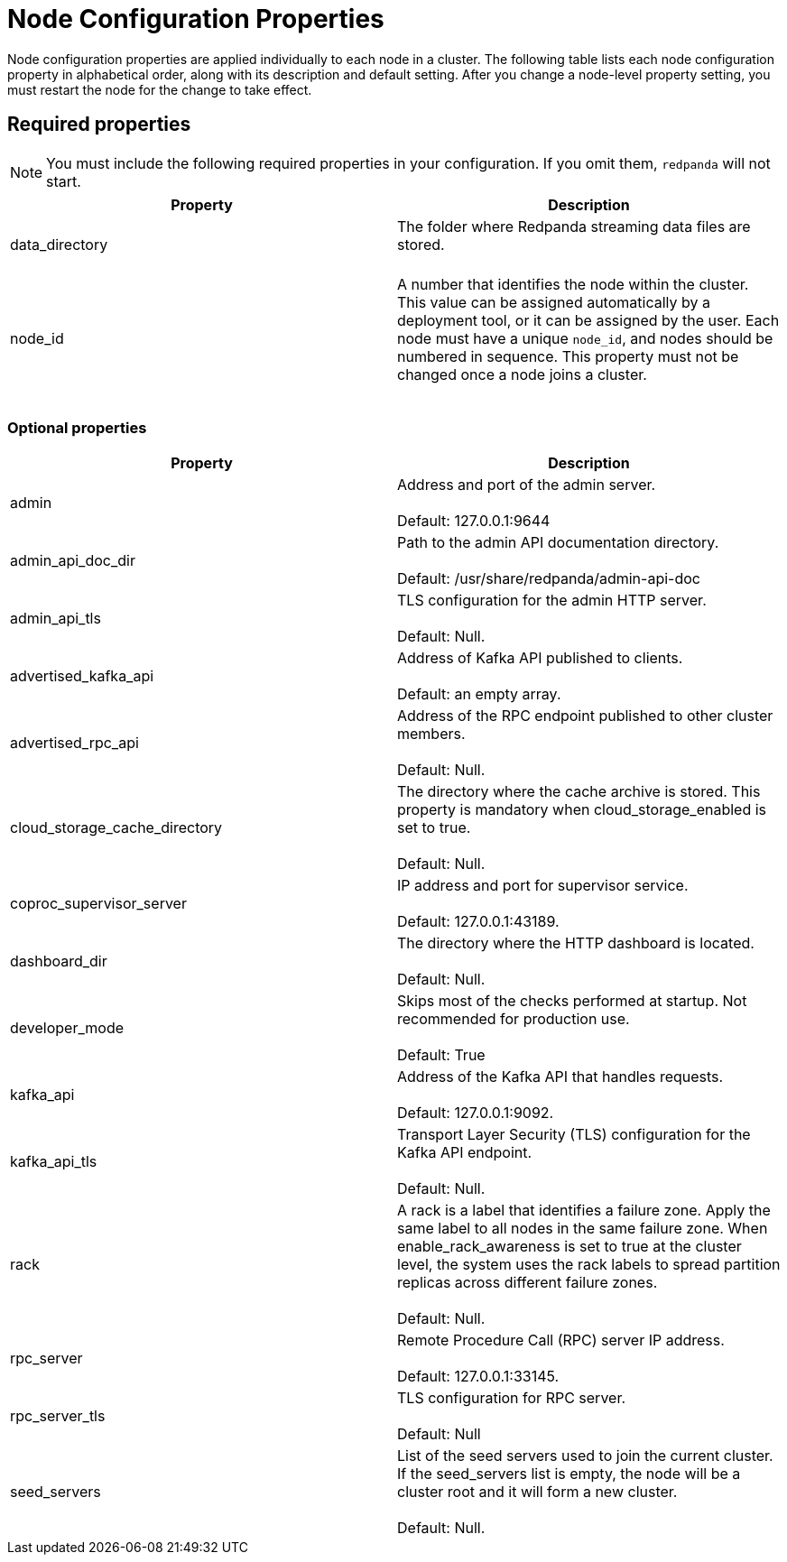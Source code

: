 = Node Configuration Properties
:description: Node configuration properties list.

Node configuration properties are applied individually to each node in a cluster. The following table lists each node configuration property in alphabetical order, along with its description and default setting.
After you change a node-level property setting, you must restart the node for the change to take effect.

== Required properties

NOTE: You must include the following required properties in your configuration. If you omit them, `redpanda` will not start.

|===
| Property | Description

| data_directory
| The folder where Redpanda streaming data files are stored. +
 +


| node_id
| A number that identifies the node within the cluster. This value can be assigned automatically by a deployment tool, or it can be assigned by the user. Each node must have a unique `node_id`, and nodes should be numbered in sequence. This property must not be changed once a node joins a cluster. +
 +

|===

=== Optional properties

|===
| Property | Description

| admin
| Address and port of the admin server. +
 +
Default: 127.0.0.1:9644

| admin_api_doc_dir
| Path to the admin API documentation directory. +
 +
Default: /usr/share/redpanda/admin-api-doc

| admin_api_tls
| TLS configuration for the admin HTTP server. +
 +
Default: Null.

| advertised_kafka_api
| Address of Kafka API published to clients. +
 +
Default: an empty array.

| advertised_rpc_api
| Address of the RPC endpoint published to other cluster members. +
 +
Default: Null.

| cloud_storage_cache_directory
| The directory where the cache archive is stored. This property is mandatory when cloud_storage_enabled is set to true. +
 +
Default: Null.

| coproc_supervisor_server
| IP address and port for supervisor service. +
 +
Default: 127.0.0.1:43189.

| dashboard_dir
| The directory where the HTTP dashboard is located. +
 +
Default: Null.

| developer_mode
| Skips most of the checks performed at startup. Not recommended for production use. +
 +
Default: True

| kafka_api
| Address of the Kafka API that handles requests. +
 +
Default: 127.0.0.1:9092.

| kafka_api_tls
| Transport Layer Security (TLS) configuration for the Kafka API endpoint. +
 +
Default: Null.

| rack
| A rack is a label that identifies a failure zone. Apply the same label to all nodes in the same failure zone. When enable_rack_awareness is set to true at the cluster level, the system uses the rack labels to spread partition replicas across different failure zones. +
 +
Default: Null.

| rpc_server
| Remote Procedure Call (RPC) server IP address. +
 +
Default: 127.0.0.1:33145.

| rpc_server_tls
| TLS configuration for RPC server. +
 +
Default: Null

| seed_servers
| List of the seed servers used to join the current cluster. If the seed_servers list is empty, the node will be a cluster root and it will form a new cluster. +
 +
Default: Null.
|===
